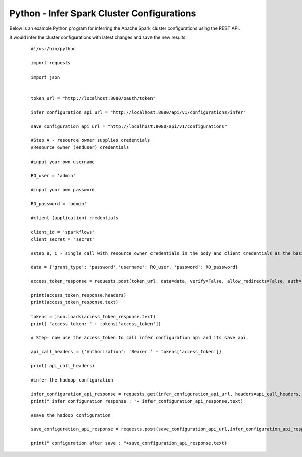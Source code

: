 Python - Infer Spark Cluster Configurations
===============================

Below is an example Python program for inferring the Apache Spark cluster configurations using the REST API.

It would infer the cluster configurations with latest changes and save the new results.

  ::

   #!/usr/bin/python

   import requests

   import json


   token_url = "http://localhost:8080/oauth/token"

   infer_configuration_api_url = "http://localhost:8080/api/v1/configurations/infer" 

   save_configuration_api_url = "http://localhost:8080/api/v1/configurations"

   #Step A - resource owner supplies credentials
   #Resource owner (enduser) credentials

   #input your own username
   
   RO_user = 'admin'
   
   #input your own password
   
   RO_password = 'admin' 

   #client (application) credentials
   
   client_id = 'sparkflows'
   client_secret = 'secret'

   #step B, C - single call with resource owner credentials in the body and client credentials as the basic auth header will return#access_token

   data = {'grant_type': 'password','username': RO_user, 'password': RO_password}

   access_token_response = requests.post(token_url, data=data, verify=False, allow_redirects=False, auth=(client_id, client_secret))

   print(access_token_response.headers)
   print(access_token_response.text)

   tokens = json.loads(access_token_response.text)
   print( "access token: " + tokens['access_token'])

   # Step- now use the access_token to call infer configuration api and its save api.

   api_call_headers = {'Authorization': 'Bearer ' + tokens['access_token']}

   print( api_call_headers)
   
   #infer the hadoop configuration
   
   infer_configuration_api_response = requests.get(infer_configuration_api_url, headers=api_call_headers, verify=False)
   print(" infer configuration response : "+ infer_configuration_api_response.text)

   #save the hadoop configuration
   
   save_configuration_api_response = requests.post(save_configuration_api_url,infer_configuration_api_response, headers=api_call_headers,   verify=False)

   print(" configuration after save : "+save_configuration_api_response.text)
